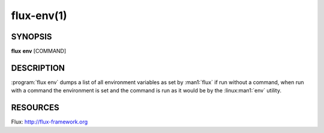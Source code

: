 .. flux-help-description : Print or run inside a Flux environment

===========
flux-env(1)
===========


SYNOPSIS
========

**flux** **env** [COMMAND]


DESCRIPTION
===========

:program:`flux env` dumps a list of all environment variables as set by
:man1:`flux` if run without a command, when run with a command the
environment is set and the command is run as it would be by the
:linux:man1:`env` utility.


RESOURCES
=========

Flux: http://flux-framework.org
